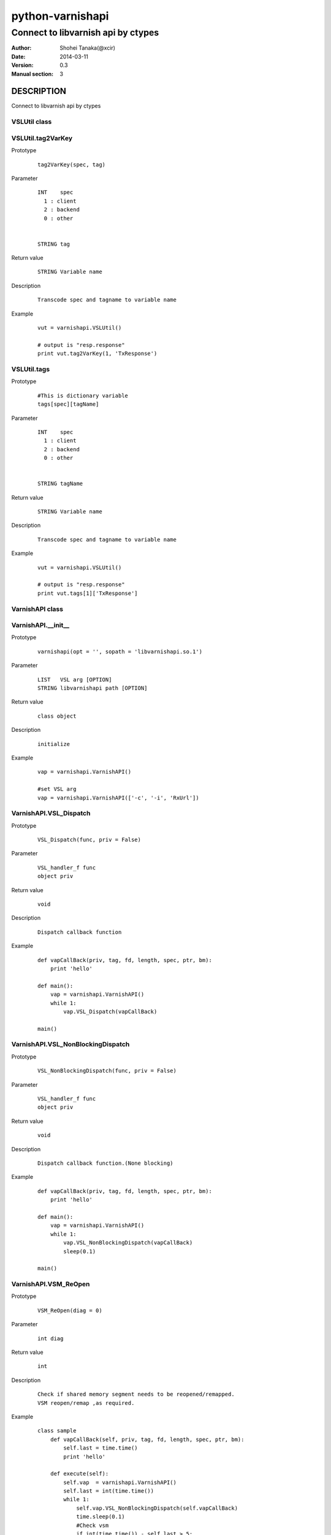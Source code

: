 ==================
python-varnishapi
==================


------------------------------------
Connect to libvarnish api by ctypes
------------------------------------

:Author: Shohei Tanaka(@xcir)
:Date: 2014-03-11
:Version: 0.3
:Manual section: 3



DESCRIPTION
============
Connect to libvarnish api by ctypes


VSLUtil class
---------------------------------------

VSLUtil.tag2VarKey
-------------------

Prototype
        ::

                tag2VarKey(spec, tag)

Parameter
        ::

                INT    spec
                  1 : client
                  2 : backend
                  0 : other
                
                
                STRING tag

Return value
        ::

                STRING Variable name
                

Description
        ::

                Transcode spec and tagname to variable name
Example
        ::

                vut = varnishapi.VSLUtil()

                # output is "resp.response"
                print vut.tag2VarKey(1, 'TxResponse')

VSLUtil.tags
-------------------

Prototype
        ::

                #This is dictionary variable
                tags[spec][tagName]

Parameter
        ::

                INT    spec
                  1 : client
                  2 : backend
                  0 : other
                
                
                STRING tagName

Return value
        ::

                STRING Variable name
                

Description
        ::

                Transcode spec and tagname to variable name
Example
        ::

                vut = varnishapi.VSLUtil()

                # output is "resp.response"
                print vut.tags[1]['TxResponse']



VarnishAPI class
---------------------------------------

VarnishAPI.__init__
-------------------

Prototype
        ::

                varnishapi(opt = '', sopath = 'libvarnishapi.so.1')

Parameter
        ::

                LIST   VSL arg [OPTION]
                STRING libvarnishapi path [OPTION]

Return value
        ::

                class object
                

Description
        ::

                initialize
Example
        ::

                vap = varnishapi.VarnishAPI()
                
                #set VSL arg
                vap = varnishapi.VarnishAPI(['-c', '-i', 'RxUrl'])


VarnishAPI.VSL_Dispatch
-------------------

Prototype
        ::

                VSL_Dispatch(func, priv = False)

Parameter
        ::

                VSL_handler_f func
                object priv

Return value
        ::

                void
                

Description
        ::

                Dispatch callback function
Example
        ::

                def vapCallBack(priv, tag, fd, length, spec, ptr, bm):
                    print 'hello'

                def main():
                    vap = varnishapi.VarnishAPI()
                    while 1:
                        vap.VSL_Dispatch(vapCallBack)
                    
                main()


VarnishAPI.VSL_NonBlockingDispatch
-------------------

Prototype
        ::

                VSL_NonBlockingDispatch(func, priv = False)

Parameter
        ::

                VSL_handler_f func
                object priv

Return value
        ::

                void
                

Description
        ::

                Dispatch callback function.(None blocking)
Example
        ::

                def vapCallBack(priv, tag, fd, length, spec, ptr, bm):
                    print 'hello'

                def main():
                    vap = varnishapi.VarnishAPI()
                    while 1:
                        vap.VSL_NonBlockingDispatch(vapCallBack)
                        sleep(0.1)
                    
                main()

VarnishAPI.VSM_ReOpen
-------------------

Prototype
        ::

                VSM_ReOpen(diag = 0)

Parameter
        ::

                int diag

Return value
        ::

                int

Description
        ::

                Check if shared memory segment needs to be reopened/remapped.
                VSM reopen/remap ,as required.
Example
        ::

                class sample
                    def vapCallBack(self, priv, tag, fd, length, spec, ptr, bm):
                        self.last = time.time()
                        print 'hello'

                    def execute(self):
                        self.vap  = varnishapi.VarnishAPI()
                        self.last = int(time.time())
                        while 1:
                            self.vap.VSL_NonBlockingDispatch(self.vapCallBack)
                            time.sleep(0.1)
                            #Check vsm
                            if int(time.time()) - self.last > 5:
                                self.vap.VSM_ReOpen()
                                self.last  = int(time.time())

                smp = sample()
                smp.execute()


VarnishAPI.VSL_Name2Tag
-------------------

Prototype
        ::

                VSL_Name2Tag(name)

Parameter
        ::

                STRING name

Return value
        ::

                INT tagNumber
                

Description
        ::

                Convert Name to Tag.
Example
        ::

                    vap = varnishapi.VarnishAPI()
                    vap.VSL_Name2Tag("ReqEnd")

VarnishAPI.VSL_NameNormalize
-------------------

Prototype
        ::

                VSL_NameNormalize(name)

Parameter
        ::

                STRING name

Return value
        ::

                STRING name
                

Description
        ::

                Normalize to name
Example
        ::

                    vap = varnishapi.VarnishAPI()
                    # output is ReqEnd
                    print vap.VSL_NameNormalize("rEqeNd")

VarnishAPI.normalizeDic
-------------------

Prototype
        ::

                normalizeDic(priv, tag, fd, length, spec, ptr, bm)

Parameter
        ::

                c_void_p    priv
                c_int       tag
                c_uint      fd
                c_uint      length
                c_uint      spec
                c_char_p    ptr
                c_ulonglong bm

Return value
        ::

                DICT data
                

Description
        ::

                Process to callback data.
Example
        ::

                class sample:
                   def vapCallBack(self, priv, tag, fd, length, spec, ptr, bm):
                       r = self.vap.normalizeDic(priv, tag, fd, length, spec, ptr, bm)
                       print r['fd']
                       print r['type']
                       print r['typeName']
                       print r['tag']
                       print r['msg']
                
                
                   def main(self):
                       self.vap = varnishapi.VarnishAPI('', '/usr/lib64/libvarnishapi.so.1')
                       while 1:
                           self.vap.VSL_NonBlockingDispatch(self.vapCallBack)
                           time.sleep(0.1)
                
                cl=sample()
                cl.main()

HISTORY
===========

Version 0.3: Support VSM_ReOpen

Version 0.2: Support VSL_Arg

Version 0.1: First version



